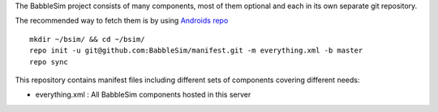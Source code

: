 The BabbleSim project consists of many components, most of them optional
and each in its own separate git repository.

The recommended way to fetch them is by using `Androids repo
<https://source.android.com/setup/develop/repo>`_ ::

  mkdir ~/bsim/ && cd ~/bsim/
  repo init -u git@github.com:BabbleSim/manifest.git -m everything.xml -b master
  repo sync


This repository contains manifest files including different sets of components
covering different needs:

* everything.xml : All BabbleSim components hosted in this server
